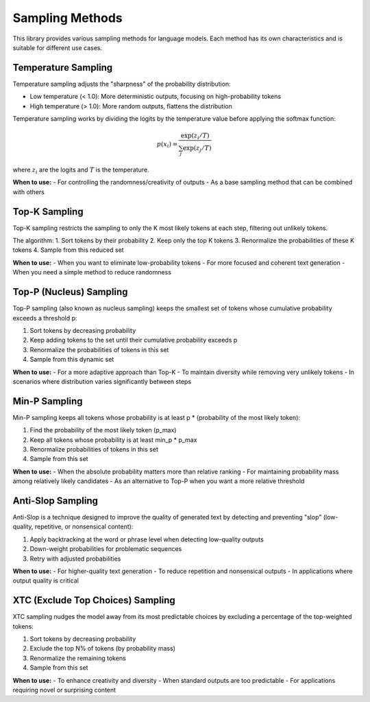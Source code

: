 Sampling Methods
===============

This library provides various sampling methods for language models. Each method has its own characteristics and is suitable for different use cases.

Temperature Sampling
------------------

Temperature sampling adjusts the "sharpness" of the probability distribution:

- Low temperature (< 1.0): More deterministic outputs, focusing on high-probability tokens
- High temperature (> 1.0): More random outputs, flattens the distribution

Temperature sampling works by dividing the logits by the temperature value before applying the softmax function:

.. math::

   p(x_i) = \frac{\exp(z_i/T)}{\sum_j \exp(z_j/T)}

where :math:`z_i` are the logits and :math:`T` is the temperature.

**When to use:**
- For controlling the randomness/creativity of outputs
- As a base sampling method that can be combined with others

Top-K Sampling
------------

Top-K sampling restricts the sampling to only the K most likely tokens at each step, filtering out unlikely tokens.

The algorithm:
1. Sort tokens by their probability
2. Keep only the top K tokens
3. Renormalize the probabilities of these K tokens
4. Sample from this reduced set

**When to use:**
- When you want to eliminate low-probability tokens
- For more focused and coherent text generation
- When you need a simple method to reduce randomness

Top-P (Nucleus) Sampling
---------------------

Top-P sampling (also known as nucleus sampling) keeps the smallest set of tokens whose cumulative probability exceeds a threshold p:

1. Sort tokens by decreasing probability
2. Keep adding tokens to the set until their cumulative probability exceeds p
3. Renormalize the probabilities of tokens in this set
4. Sample from this dynamic set

**When to use:**
- For a more adaptive approach than Top-K
- To maintain diversity while removing very unlikely tokens
- In scenarios where distribution varies significantly between steps

Min-P Sampling
-----------

Min-P sampling keeps all tokens whose probability is at least p * (probability of the most likely token):

1. Find the probability of the most likely token (p_max)
2. Keep all tokens whose probability is at least min_p * p_max
3. Renormalize probabilities of tokens in this set
4. Sample from this set

**When to use:**
- When the absolute probability matters more than relative ranking
- For maintaining probability mass among relatively likely candidates
- As an alternative to Top-P when you want a more relative threshold

Anti-Slop Sampling
---------------

Anti-Slop is a technique designed to improve the quality of generated text by detecting and preventing "slop" (low-quality, repetitive, or nonsensical content):

1. Apply backtracking at the word or phrase level when detecting low-quality outputs
2. Down-weight probabilities for problematic sequences
3. Retry with adjusted probabilities

**When to use:**
- For higher-quality text generation
- To reduce repetition and nonsensical outputs
- In applications where output quality is critical

XTC (Exclude Top Choices) Sampling
-------------------------------

XTC sampling nudges the model away from its most predictable choices by excluding a percentage of the top-weighted tokens:

1. Sort tokens by decreasing probability
2. Exclude the top N% of tokens (by probability mass)
3. Renormalize the remaining tokens
4. Sample from this set

**When to use:**
- To enhance creativity and diversity
- When standard outputs are too predictable
- For applications requiring novel or surprising content 